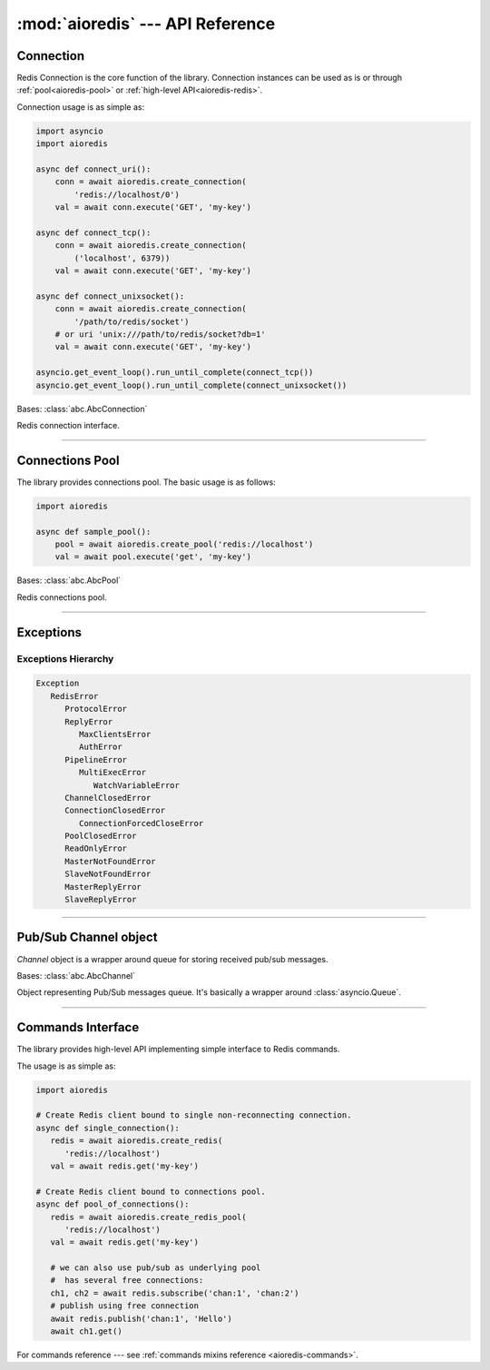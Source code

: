 :mod:`aioredis` --- API Reference
=================================

.. highlight:: python3
.. module:: aioredis


.. _aioredis-connection:

Connection
----------

Redis Connection is the core function of the library.
Connection instances can be used as is or through
:ref:`pool<aioredis-pool>` or :ref:`high-level API<aioredis-redis>`.

Connection usage is as simple as:

.. code:: python

   import asyncio
   import aioredis

   async def connect_uri():
       conn = await aioredis.create_connection(
           'redis://localhost/0')
       val = await conn.execute('GET', 'my-key')

   async def connect_tcp():
       conn = await aioredis.create_connection(
           ('localhost', 6379))
       val = await conn.execute('GET', 'my-key')

   async def connect_unixsocket():
       conn = await aioredis.create_connection(
           '/path/to/redis/socket')
       # or uri 'unix:///path/to/redis/socket?db=1'
       val = await conn.execute('GET', 'my-key')

   asyncio.get_event_loop().run_until_complete(connect_tcp())
   asyncio.get_event_loop().run_until_complete(connect_unixsocket())


.. cofunction:: create_connection(address, \*, db=0, password=None, ssl=None,\
                                  encoding=None, parser=None,\
                                  timeout=None, connection_cls=None)

   Creates Redis connection.

   .. versionchanged:: v0.3.1
      ``timeout`` argument added.

   .. versionchanged:: v1.0
      ``parser`` argument added.

   .. deprecated:: v1.3.1
      ``loop`` argument deprecated for Python 3.8 compatibility.

   :param address: An address where to connect.
      Can be one of the following:

      * a Redis URI --- ``"redis://host:6379/0?encoding=utf-8"``;
        ``"redis://:password@host:6379/0?encoding=utf-8"``;

      * a (host, port) tuple --- ``('localhost', 6379)``;

      * or a unix domain socket path string --- ``"/path/to/redis.sock"``.
   :type address: tuple or str

   :param int db: Redis database index to switch to when connected.

   :param password: Password to use if redis server instance requires
                    authorization.
   :type password: str or None

   :param ssl: SSL context that is passed through to
               :func:`asyncio.BaseEventLoop.create_connection`.
   :type ssl: :class:`ssl.SSLContext` or True or None

   :param encoding: Codec to use for response decoding.
   :type encoding: str or None

   :param parser: Protocol parser class. Can be used to set custom protocol
      reader; expected same interface as :class:`hiredis.Reader`.
   :type parser: callable or None

   :param timeout: Max time to open a connection, otherwise
                   raise :exc:`asyncio.TimeoutError` exception.
                   ``None`` by default
   :type timeout: float greater than 0 or None

   :param connection_cls: Custom connection class. ``None`` by default.
   :type connection_cls: :class:`abc.AbcConnection` or None

   :return: :class:`RedisConnection` instance.


.. class:: RedisConnection

   Bases: :class:`abc.AbcConnection`

   Redis connection interface.

   .. attribute:: address

      Redis server address; either IP-port tuple or unix socket str (*read-only*).
      IP is either IPv4 or IPv6 depending on resolved host part in initial address.

      .. versionadded:: v0.2.8

   .. attribute:: db

      Current database index (*read-only*).

   .. attribute:: encoding

      Current codec for response decoding (*read-only*).

   .. attribute:: closed

      Set to ``True`` if connection is closed (*read-only*).

   .. attribute:: in_transaction

      Set to ``True`` when MULTI command was issued (*read-only*).

   .. attribute:: pubsub_channels

      *Read-only* dict with subscribed channels.
      Keys are bytes, values are :class:`~aioredis.Channel` instances.

   .. attribute:: pubsub_patterns

      *Read-only* dict with subscribed patterns.
      Keys are bytes, values are :class:`~aioredis.Channel` instances.

   .. attribute:: in_pubsub

      Indicates that connection is in PUB/SUB mode.
      Provides the number of subscribed channels. *Read-only*.


   .. method:: execute(command, \*args, encoding=_NOTSET)

      Execute Redis command.

      The method is **not a coroutine** itself but instead it
      writes to underlying transport and returns a :class:`asyncio.Future`
      waiting for result.

      :param command: Command to execute
      :type command: str, bytes, bytearray

      :param encoding: Keyword-only argument for overriding response decoding.
                       By default will use connection-wide encoding.
                       May be set to None to skip response decoding.
      :type encoding: str or None

      :raise TypeError: When any of arguments is None or
                        can not be encoded as bytes.
      :raise aioredis.ReplyError: For redis error replies.
      :raise aioredis.ProtocolError: When response can not be decoded
                                     and/or connection is broken.

      :return: Returns bytes or int reply (or str if encoding was set)


   .. method:: execute_pubsub(command, \*channels_or_patterns)

      Method to execute Pub/Sub commands.
      The method is not a coroutine itself but returns a :func:`asyncio.gather()`
      coroutine.
      Method also accept :class:`aioredis.Channel` instances as command
      arguments::

         >>> ch1 = Channel('A', is_pattern=False)
         >>> await conn.execute_pubsub('subscribe', ch1)
         [[b'subscribe', b'A', 1]]

      .. versionchanged:: v0.3
         The method accept :class:`~aioredis.Channel` instances.

      :param command: One of the following Pub/Sub commands:
                      ``subscribe``, ``unsubscribe``,
                      ``psubscribe``, ``punsubscribe``.
      :type command: str, bytes, bytearray

      :param \*channels_or_patterns: Channels or patterns to subscribe connection
                                     to or unsubscribe from.
                                     At least one channel/pattern is required.

      :return: Returns a list of subscribe/unsubscribe messages,
         ex::

            >>> await conn.execute_pubsub('subscribe', 'A', 'B')
            [[b'subscribe', b'A', 1], [b'subscribe', b'B', 2]]


   .. method:: close()

      Closes connection.

      Mark connection as closed and schedule cleanup procedure.

      All pending commands will be canceled with
      :exc:`ConnectionForcedCloseError`.


   .. method:: wait_closed()

      Coroutine waiting for connection to get closed.


   .. method:: select(db)

      Changes current db index to new one.

      :param int db: New redis database index.

      :raise TypeError: When ``db`` parameter is not int.
      :raise ValueError: When ``db`` parameter is less than 0.

      :return True: Always returns True or raises exception.


   .. method:: auth(password)

      Send AUTH command.

      :param str password: Plain-text password

      :return bool: True if redis replied with 'OK'.


----

.. _aioredis-pool:

Connections Pool
----------------

The library provides connections pool. The basic usage is as follows:

.. code:: python

   import aioredis

   async def sample_pool():
       pool = await aioredis.create_pool('redis://localhost')
       val = await pool.execute('get', 'my-key')


.. _aioredis-create_pool:

.. function:: create_pool(address, \*, db=0, password=None, ssl=None, \
                          encoding=None, minsize=1, maxsize=10, \
                          parser=None, \
                          create_connection_timeout=None, \
                          pool_cls=None, connection_cls=None)

   A :ref:`coroutine<coroutine>` that instantiates a pool of
   :class:`~.RedisConnection`.

   .. versionchanged:: v0.2.7
      ``minsize`` default value changed from 10 to 1.

   .. versionchanged:: v0.2.8
      Disallow arbitrary ConnectionsPool maxsize.

   .. deprecated:: v0.2.9
      *commands_factory* argument is deprecated and will be removed in *v1.0*.

   .. versionchanged:: v0.3.2
      ``create_connection_timeout`` argument added.

   .. versionchanged: v1.0
      ``commands_factory`` argument has been dropped.

   .. versionadded:: v1.0
      ``parser``, ``pool_cls`` and ``connection_cls`` arguments added.

   .. deprecated:: v1.3.1
      ``loop`` argument deprecated for Python 3.8 compatibility.

   :param address: An address where to connect.
      Can be one of the following:

      * a Redis URI --- ``"redis://host:6379/0?encoding=utf-8"``;

      * a (host, port) tuple --- ``('localhost', 6379)``;

      * or a unix domain socket path string --- ``"/path/to/redis.sock"``.
   :type address: tuple or str

   :param int db: Redis database index to switch to when connected.

   :param password: Password to use if redis server instance requires
                    authorization.
   :type password: str or None

   :param ssl: SSL context that is passed through to
               :func:`asyncio.BaseEventLoop.create_connection`.
   :type ssl: :class:`ssl.SSLContext` or True or None

   :param encoding: Codec to use for response decoding.
   :type encoding: str or None

   :param int minsize: Minimum number of free connection to create in pool.
                       ``1`` by default.

   :param int maxsize: Maximum number of connection to keep in pool.
                       ``10`` by default.
                       Must be greater than ``0``. ``None`` is disallowed.

   :param parser: Protocol parser class. Can be used to set custom protocol
      reader; expected same interface as :class:`hiredis.Reader`.
   :type parser: callable or None

   :param create_connection_timeout: Max time to open a connection,
      otherwise raise an :exc:`asyncio.TimeoutError`. ``None`` by default.
   :type create_connection_timeout: float greater than 0 or None

   :param pool_cls: Can be used to instantiate custom pool class.
      This argument **must be** a subclass of :class:`~aioredis.abc.AbcPool`.
   :type pool_cls: aioredis.abc.AbcPool

   :param connection_cls: Can be used to make pool instantiate custom
      connection classes. This argument **must be** a subclass of
      :class:`~aioredis.abc.AbcConnection`.
   :type connection_cls: aioredis.abc.AbcConnection

   :return: :class:`ConnectionsPool` instance.


.. class:: ConnectionsPool

   Bases: :class:`abc.AbcPool`

   Redis connections pool.

   .. attribute:: minsize

      A minimum size of the pool (*read-only*).

   .. attribute:: maxsize

      A maximum size of the pool (*read-only*).

   .. attribute:: size

      Current pool size --- number of free and used connections (*read-only*).

   .. attribute:: freesize

      Current number of free connections (*read-only*).

   .. attribute:: db

      Currently selected db index (*read-only*).

   .. attribute:: encoding

      Current codec for response decoding (*read-only*).

   .. attribute:: closed

      ``True`` if pool is closed.

      .. versionadded:: v0.2.8

   .. method:: execute(command, \*args, \**kwargs)

      Execute Redis command in a free connection and return
      :class:`asyncio.Future` waiting for result.

      This method tries to pick a free connection from pool and send
      command through it at once (keeping pipelining feature provided
      by :meth:`aioredis.RedisConnection.execute`).
      If no connection is found --- returns coroutine waiting for free
      connection to execute command.

      .. versionadded:: v1.0

   .. method:: execute_pubsub(command, \*channels)

      Execute Redis (p)subscribe/(p)unsubscribe command.

      ``ConnectionsPool`` picks separate free connection for pub/sub
      and uses it until pool is closed or connection is disconnected
      (unsubscribing from all channels/pattern will leave connection
      locked for pub/sub use).

      There is no auto-reconnect for Pub/Sub connection as this will
      hide from user messages loss.

      Has similar to :meth:`execute` behavior, ie: tries to pick free
      connection from pool and switch it to pub/sub mode; or fallback
      to coroutine waiting for free connection and repeating operation.

      .. versionadded:: v1.0

   .. method:: get_connection(command, args=())

      Gets free connection from pool returning tuple of (connection, address).

      If no free connection is found -- None is returned in place of connection.

      :rtype: tuple(:class:`RedisConnection` or None, str)

      .. versionadded:: v1.0

   .. comethod:: clear()

      Closes and removes all free connections in the pool.

   .. comethod:: select(db)

      Changes db index for all free connections in the pool.

      :param int db: New database index.

   .. comethod:: acquire(command=None, args=())

      Acquires a connection from *free pool*. Creates new connection if needed.

      :param command: reserved for future.
      :param args: reserved for future.
      :raises aioredis.PoolClosedError: if pool is already closed

   .. method:: release(conn)

      Returns used connection back into pool.

      When returned connection has db index that differs from one in pool
      the connection will be dropped.
      When queue of free connections is full the connection will be dropped.

      .. note:: This method is **not a coroutine**.

      :param aioredis.RedisConnection conn: A RedisConnection instance.

   .. method:: close()

      Close all free and in-progress connections and mark pool as closed.

      .. versionadded:: v0.2.8

   .. comethod:: wait_closed()

      Wait until pool gets closed (when all connections are closed).

      .. versionadded:: v0.2.8

----

.. _aioredis-exceptions:

Exceptions
----------

.. exception:: RedisError

   :Bases: :exc:`Exception`

   Base exception class for aioredis exceptions.

.. exception:: ProtocolError

   :Bases: :exc:`RedisError`

   Raised when protocol error occurs.
   When this type of exception is raised connection must be considered
   broken and must be closed.

.. exception:: ReplyError

   :Bases: :exc:`RedisError`

   Raised for Redis :term:`error replies`.

.. exception:: MaxClientsError

   :Bases: :exc:`ReplyError`

   Raised when maximum number of clients has been reached
   (Redis server configured value).

.. exception:: AuthError

   :Bases: :exc:`ReplyError`

   Raised when authentication errors occur.

.. exception:: ConnectionClosedError

   :Bases: :exc:`RedisError`

   Raised if connection to server was lost/closed.

.. exception:: ConnectionForcedCloseError

   :Bases: :exc:`ConnectionClosedError`

   Raised if connection was closed with :func:`RedisConnection.close` method.

.. exception:: PipelineError

   :Bases: :exc:`RedisError`

   Raised from :meth:`~.commands.TransactionsCommandsMixin.pipeline`
   if any pipelined command raised error.

.. exception:: MultiExecError

   :Bases: :exc:`PipelineError`

   Same as :exc:`~.PipelineError` but raised when executing multi_exec
   block.

.. exception:: WatchVariableError

   :Bases: :exc:`MultiExecError`

   Raised if watched variable changed (EXEC returns None).
   Subclass of :exc:`~.MultiExecError`.

.. exception:: ChannelClosedError

   :Bases: :exc:`RedisError`

   Raised from :meth:`aioredis.Channel.get` when Pub/Sub channel is
   unsubscribed and messages queue is empty.

.. exception:: PoolClosedError

   :Bases: :exc:`RedisError`

   Raised from :meth:`aioredis.ConnectionsPool.acquire`
   when pool is already closed.

.. exception:: ReadOnlyError

   :Bases: :exc:`RedisError`

   Raised from slave when read-only mode is enabled.

.. exception:: MasterNotFoundError

   :Bases: :exc:`RedisError`

   Raised by Sentinel client if it can not find requested master.

.. exception:: SlaveNotFoundError

   :Bases: :exc:`RedisError`

   Raised by Sentinel client if it can not find requested slave.

.. exception:: MasterReplyError

   :Bases: :exc:`RedisError`

   Raised if establishing connection to master failed with ``RedisError``,
   for instance because of required or wrong authentication.

.. exception:: SlaveReplyError

   :Bases: :exc:`RedisError`

   Raised if establishing connection to slave failed with ``RedisError``,
   for instance because of required or wrong authentication.

Exceptions Hierarchy
~~~~~~~~~~~~~~~~~~~~

.. code-block:: guess

   Exception
      RedisError
         ProtocolError
         ReplyError
            MaxClientsError
            AuthError
         PipelineError
            MultiExecError
               WatchVariableError
         ChannelClosedError
         ConnectionClosedError
            ConnectionForcedCloseError
         PoolClosedError
         ReadOnlyError
         MasterNotFoundError
         SlaveNotFoundError
         MasterReplyError
         SlaveReplyError


----

.. _aioredis-channel:

Pub/Sub Channel object
----------------------

`Channel` object is a wrapper around queue for storing received pub/sub messages.


.. class:: Channel(name, is_pattern)

   Bases: :class:`abc.AbcChannel`

   Object representing Pub/Sub messages queue.
   It's basically a wrapper around :class:`asyncio.Queue`.

   .. attribute:: name

      Holds encoded channel/pattern name.

   .. attribute:: is_pattern

      Set to True for pattern channels.

   .. attribute:: is_active

      Set to True if there are messages in queue and connection is still
      subscribed to this channel.

   .. comethod:: get(\*, encoding=None, decoder=None)

      Coroutine that waits for and returns a message.

      Return value is message received or ``None`` signifying that channel has
      been unsubscribed and no more messages will be received.

      :param str encoding: If not None used to decode resulting bytes message.

      :param callable decoder: If specified used to decode message,
                               ex. :func:`json.loads()`

      :raise aioredis.ChannelClosedError: If channel is unsubscribed and
                                          has no more messages.

   .. method:: get_json(\*, encoding="utf-8")

      Shortcut to ``get(encoding="utf-8", decoder=json.loads)``

   .. comethod:: wait_message()

      Waits for message to become available in channel
      or channel is closed (unsubscribed).

      Main idea is to use it in loops:

      >>> ch = redis.channels['channel:1']
      >>> while await ch.wait_message():
      ...     msg = await ch.get()

      :rtype: bool

   .. comethod:: iter(, \*, encoding=None, decoder=None)
      :async-for:
      :coroutine:

      Same as :meth:`~.get` method but it is a native coroutine.

      Usage example::

         >>> async for msg in ch.iter():
         ...     print(msg)

      .. versionadded:: 0.2.5
         Available for Python 3.5 only


----

.. _aioredis-redis:

Commands Interface
------------------

The library provides high-level API implementing simple interface
to Redis commands.

The usage is as simple as:

.. code:: python

   import aioredis

   # Create Redis client bound to single non-reconnecting connection.
   async def single_connection():
      redis = await aioredis.create_redis(
         'redis://localhost')
      val = await redis.get('my-key')

   # Create Redis client bound to connections pool.
   async def pool_of_connections():
      redis = await aioredis.create_redis_pool(
         'redis://localhost')
      val = await redis.get('my-key')

      # we can also use pub/sub as underlying pool
      #  has several free connections:
      ch1, ch2 = await redis.subscribe('chan:1', 'chan:2')
      # publish using free connection
      await redis.publish('chan:1', 'Hello')
      await ch1.get()

For commands reference ---
see :ref:`commands mixins reference <aioredis-commands>`.


.. cofunction:: create_redis(address, \*, db=0, password=None, ssl=None,\
                             encoding=None, commands_factory=Redis,\
                             parser=None, timeout=None,\
                             connection_cls=None)

   This :ref:`coroutine<coroutine>` creates high-level Redis
   interface instance bound to single Redis connection
   (without auto-reconnect).

   .. versionadded:: v1.0
      ``parser``, ``timeout`` and ``connection_cls`` arguments added.

   .. deprecated:: v1.3.1
      ``loop`` argument deprecated for Python 3.8 compatibility.

   See also :class:`~aioredis.RedisConnection` for parameters description.

   :param address: An address where to connect. Can be a (host, port) tuple,
                   unix domain socket path string or a Redis URI string.
   :type address: tuple or str

   :param int db: Redis database index to switch to when connected.

   :param password: Password to use if Redis server instance requires
                    authorization.
   :type password: str or bytes or None

   :param ssl: SSL context that is passed through to
               :func:`asyncio.BaseEventLoop.create_connection`.
   :type ssl: :class:`ssl.SSLContext` or True or None

   :param encoding: Codec to use for response decoding.
   :type encoding: str or None

   :param commands_factory: A factory accepting single parameter --
    object implementing :class:`~abc.AbcConnection`
    and returning an instance providing
    high-level interface to Redis. :class:`Redis` by default.
   :type commands_factory: callable

   :param parser: Protocol parser class. Can be used to set custom protocol
      reader; expected same interface as :class:`hiredis.Reader`.
   :type parser: callable or None

   :param timeout: Max time to open a connection, otherwise
                   raise :exc:`asyncio.TimeoutError` exception.
                   ``None`` by default
   :type timeout: float greater than 0 or None

   :param connection_cls: Can be used to instantiate custom
      connection class. This argument **must be** a subclass of
      :class:`~aioredis.abc.AbcConnection`.
   :type connection_cls: aioredis.abc.AbcConnection

   :returns: Redis client (result of ``commands_factory`` call),
             :class:`Redis` by default.


.. cofunction:: create_redis_pool(address, \*, db=0, password=None, ssl=None,\
                                  encoding=None, commands_factory=Redis,\
                                  minsize=1, maxsize=10,\
                                  parser=None, timeout=None,\
                                  pool_cls=None, connection_cls=None,\
                                  )

   This :ref:`coroutine<coroutine>` create high-level Redis client instance
   bound to connections pool (this allows auto-reconnect and simple pub/sub
   use).

   See also :class:`~aioredis.ConnectionsPool` for parameters description.

   .. versionchanged:: v1.0
      ``parser``, ``timeout``, ``pool_cls`` and ``connection_cls``
      arguments added.

   .. deprecated:: v1.3.1
      ``loop`` argument deprecated for Python 3.8 compatibility.

   :param address: An address where to connect. Can be a (host, port) tuple,
                   unix domain socket path string or a Redis URI string.
   :type address: tuple or str

   :param int db: Redis database index to switch to when connected.
   :param password: Password to use if Redis server instance requires
                    authorization.
   :type password: str or bytes or None

   :param ssl: SSL context that is passed through to
               :func:`asyncio.BaseEventLoop.create_connection`.
   :type ssl: :class:`ssl.SSLContext` or True or None

   :param encoding: Codec to use for response decoding.
   :type encoding: str or None

   :param commands_factory: A factory accepting single parameter --
    object implementing :class:`~abc.AbcConnection` interface
    and returning an instance providing
    high-level interface to Redis. :class:`Redis` by default.
   :type commands_factory: callable

   :param int minsize: Minimum number of connections to initialize
                       and keep in pool. Default is 1.

   :param int maxsize: Maximum number of connections that can be created
                       in pool. Default is 10.

   :param parser: Protocol parser class. Can be used to set custom protocol
      reader; expected same interface as :class:`hiredis.Reader`.
   :type parser: callable or None

   :param timeout: Max time to open a connection, otherwise
                   raise :exc:`asyncio.TimeoutError` exception.
                   ``None`` by default
   :type timeout: float greater than 0 or None

   :param pool_cls: Can be used to instantiate custom pool class.
      This argument **must be** a subclass of :class:`~aioredis.abc.AbcPool`.
   :type pool_cls: aioredis.abc.AbcPool

   :param connection_cls: Can be used to make pool instantiate custom
      connection classes. This argument **must be** a subclass of
      :class:`~aioredis.abc.AbcConnection`.
   :type connection_cls: aioredis.abc.AbcConnection

   :returns: Redis client (result of ``commands_factory`` call),
             :class:`Redis` by default.
